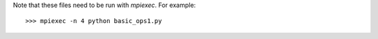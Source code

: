 Note that these files need to be run with `mpiexec`.  For example::

    >>> mpiexec -n 4 python basic_ops1.py
